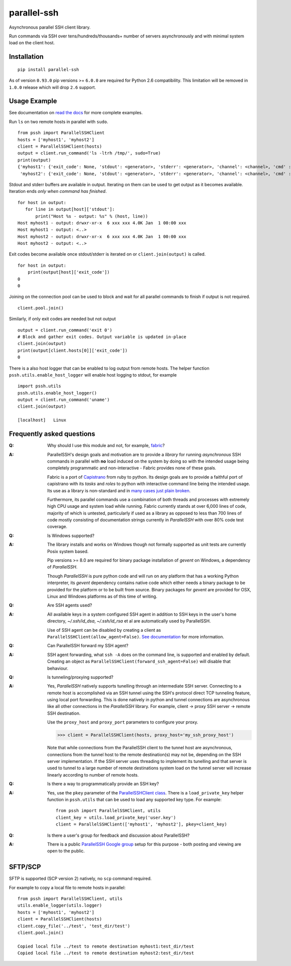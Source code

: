 parallel-ssh
============

Asynchronous parallel SSH client library.

Run commands via SSH over tens/hundreds/thousands+ number of servers asynchronously and with minimal system load on the client host.

.. image:: https://img.shields.io/pypi/v/parallel-ssh.svg
  :target: https://pypi.python.org/pypi/parallel-ssh
  :alt: Latest Version
.. image:: https://travis-ci.org/ParallelSSH/parallel-ssh.svg?branch=master
  :target: https://travis-ci.org/ParallelSSH/parallel-ssh
.. image:: https://coveralls.io/repos/ParallelSSH/parallel-ssh/badge.png?branch=master
  :target: https://coveralls.io/r/ParallelSSH/parallel-ssh?branch=master
.. image:: https://readthedocs.org/projects/parallel-ssh/badge/?version=latest
  :target: http://parallel-ssh.readthedocs.org/en/latest/
  :alt: Latest documentation

.. _`read the docs`: http://parallel-ssh.readthedocs.org/en/latest/

************
Installation
************

::

   pip install parallel-ssh

As of version ``0.93.0`` pip versions >= ``6.0.0`` are required for Python 2.6 compatibility. This limitation will be removed in ``1.0.0`` release which will drop ``2.6`` support.

*************
Usage Example
*************

See documentation on `read the docs`_ for more complete examples.

Run ``ls`` on two remote hosts in parallel with ``sudo``.

::

  from pssh import ParallelSSHClient
  hosts = ['myhost1', 'myhost2']
  client = ParallelSSHClient(hosts)
  output = client.run_command('ls -ltrh /tmp/', sudo=True)
  print(output)
  {'myhost1': {'exit_code': None, 'stdout': <generator>, 'stderr': <generator>, 'channel': <channel>, 'cmd' : <greenlet>, 'exception' : None},
   'myhost2': {'exit_code': None, 'stdout': <generator>, 'stderr': <generator>, 'channel': <channel>, 'cmd' : <greenlet>, 'exception' : None}}

Stdout and stderr buffers are available in output. Iterating on them can be used to get output as it becomes available. Iteration ends *only when command has finished*.

::

  for host in output:
     for line in output[host]['stdout']:
         print("Host %s - output: %s" % (host, line))
  Host myhost1 - output: drwxr-xr-x  6 xxx xxx 4.0K Jan  1 00:00 xxx
  Host myhost1 - output: <..>
  Host myhost2 - output: drwxr-xr-x  6 xxx xxx 4.0K Jan  1 00:00 xxx
  Host myhost2 - output: <..>

Exit codes become available once stdout/stderr is iterated on or ``client.join(output)`` is called.

::

  for host in output:
      print(output[host]['exit_code'])
  0
  0

Joining on the connection pool can be used to block and wait for all parallel commands to finish if output is not required. ::

  client.pool.join()

Similarly, if only exit codes are needed but not output ::

  output = client.run_command('exit 0')
  # Block and gather exit codes. Output variable is updated in-place
  client.join(output)
  print(output[client.hosts[0]]['exit_code'])
  0

There is a also host logger that can be enabled to log output from remote hosts. The helper function ``pssh.utils.enable_host_logger`` will enable host logging to stdout, for example ::

  import pssh.utils
  pssh.utils.enable_host_logger()
  output = client.run_command('uname')
  client.join(output)
  
  [localhost]	Linux


**************************
Frequently asked questions
**************************

:Q:
   Why should I use this module and not, for example, `fabric <https://github.com/fabric/fabric>`_?

:A:
   ParallelSSH's design goals and motivation are to provide a *library* for running *asynchronous* SSH commands in parallel with **no** load induced on the system by doing so with the intended usage being completely programmatic and non-interactive - Fabric provides none of these goals.
   
   Fabric is a port of `Capistrano <https://github.com/capistrano/capistrano>`_ from ruby to python. Its design goals are to provide a faithful port of capistrano with its `tasks` and `roles` to python with interactive command line being the intended usage. Its use as a library is non-standard and in `many <https://github.com/fabric/fabric/issues/521>`_ `cases <https://github.com/fabric/fabric/pull/674>`_ `just <https://github.com/fabric/fabric/pull/1215>`_ `plain <https://github.com/fabric/fabric/issues/762>`_ `broken <https://github.com/fabric/fabric/issues/1068>`_.
   
   Furthermore, its parallel commands use a combination of both threads and processes with extremely high CPU usage and system load while running. Fabric currently stands at over 6,000 lines of code, majority of which is untested, particularly if used as a library as opposed to less than 700 lines of code mostly consisting of documentation strings currently in `ParallelSSH` with over 80% code test coverage.

:Q:
 Is Windows supported?

:A:
 The library installs and works on Windows though not formally supported as unit tests are currently Posix system based.
 
 Pip versions >= 8.0 are required for binary package installation of `gevent` on Windows, a dependency of `ParallelSSH`. 
 
 Though `ParallelSSH` is pure python code and will run on any platform that has a working Python interpreter, its `gevent` dependency contains native code which either needs a binary package to be provided for the platform or to be built from source. Binary packages for `gevent` are provided for OSX, Linux and Windows platforms as of this time of writing.

:Q:
 Are SSH agents used?

:A:
 All available keys in a system configured SSH agent in addition to SSH keys in the user's home directory, `~/.ssh/id_dsa`, `~/.ssh/id_rsa` et al are automatically used by ParallelSSH. 
 
 Use of SSH agent can be disabled by creating a client as ``ParallelSSHClient(allow_agent=False)``. `See documentation <http://parallel-ssh.readthedocs.org/en/latest/>`_ for more information.

:Q:
  Can ParallelSSH forward my SSH agent?

:A:
  SSH agent forwarding, what ``ssh -A`` does on the command line, is supported and enabled by default. Creating an object as ``ParallelSSHClient(forward_ssh_agent=False)`` will disable that behaviour.

:Q:
  Is tunneling/proxying supported?

:A:
  Yes, `ParallelSSH` natively supports tunelling through an intermediate SSH server. Connecting to a remote host is accomplished via an SSH tunnel using the SSH's protocol direct TCP tunneling feature, using local port forwarding. This is done natively in python and tunnel connections are asynchronous like all other connections in the `ParallelSSH` library. For example, client -> proxy SSH server -> remote SSH destination.

  Use the ``proxy_host`` and ``proxy_port`` parameters to configure your proxy.

  >>> client = ParallelSSHClient(hosts, proxy_host='my_ssh_proxy_host')
  
  Note that while connections from the ParallelSSH client to the tunnel host are asynchronous, connections from the tunnel host to the remote destination(s) may not be, depending on the SSH server implementation. If the SSH server uses threading to implement its tunelling and that server is used to tunnel to a large number of remote destinations system load on the tunnel server will increase linearly according to number of remote hosts.

:Q:
  Is there a way to programmatically provide an SSH key?

:A:
  Yes, use the ``pkey`` parameter of the `ParallelSSHClient class <http://parallel-ssh.readthedocs.org/en/latest/#pssh.ParallelSSHClient>`_. There is a ``load_private_key`` helper function in ``pssh.utils`` that can be used to load any supported key type. For example::

    from pssh import ParallelSSHClient, utils
    client_key = utils.load_private_key('user.key')
    client = ParallelSSHClient(['myhost1', 'myhost2'], pkey=client_key)

:Q:
   Is there a user's group for feedback and discussion about ParallelSSH?

:A:
   There is a public `ParallelSSH Google group <https://groups.google.com/forum/#!forum/parallelssh>`_ setup for this purpose - both posting and viewing are open to the public.


********
SFTP/SCP
********

SFTP is supported (SCP version 2) natively, no ``scp`` command required.

For example to copy a local file to remote hosts in parallel::

  from pssh import ParallelSSHClient, utils
  utils.enable_logger(utils.logger)
  hosts = ['myhost1', 'myhost2']
  client = ParallelSSHClient(hosts)
  client.copy_file('../test', 'test_dir/test')
  client.pool.join()
  
  Copied local file ../test to remote destination myhost1:test_dir/test
  Copied local file ../test to remote destination myhost2:test_dir/test
